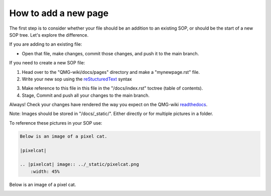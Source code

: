 How to add a new page
=====================

The first step is to consider whether your file should be an addition to 
an existing SOP, or should be the start of a new SOP tree. Let's explore the difference.

If you are adding to an existing file:

- Open that file, make changes, commit those changes, and push it to the main branch.

If you need to create a new SOP file:

1. Head over to the "QMG-wiki/docs/pages" directory and make a "mynewpage.rst" file.

2. Write your new sop using the reStucturedText_ syntax

.. _reStucturedText: https://github.com/ralsina/rst-cheatsheet/blob/master/rst-cheatsheet.rst

3. Make reference to this file in this file in the "/docs/index.rst" toctree (table of contents).
4. Stage, Commit and push all your changes to the main branch.

Always! Check your changes have rendered the way you expect on the QMG-wiki readthedocs_.

.. _readthedocs: http://qmg-wiki.rtfd.io/

Note: Images should be stored in "/docs/_static/". Either directly or for multiple pictures in a folder.

To reference these pictures in your SOP use: 

.. code-block:: rst
    
    Below is an image of a pixel cat.
    
    |pixelcat|

    .. |pixelcat| image:: ../_static/pixelcat.png
        :width: 45% 


Below is an image of a pixel cat.

|pixelcat|

.. |pixelcat| image:: ../_static/pixelcat.png
    :width: 45% 
